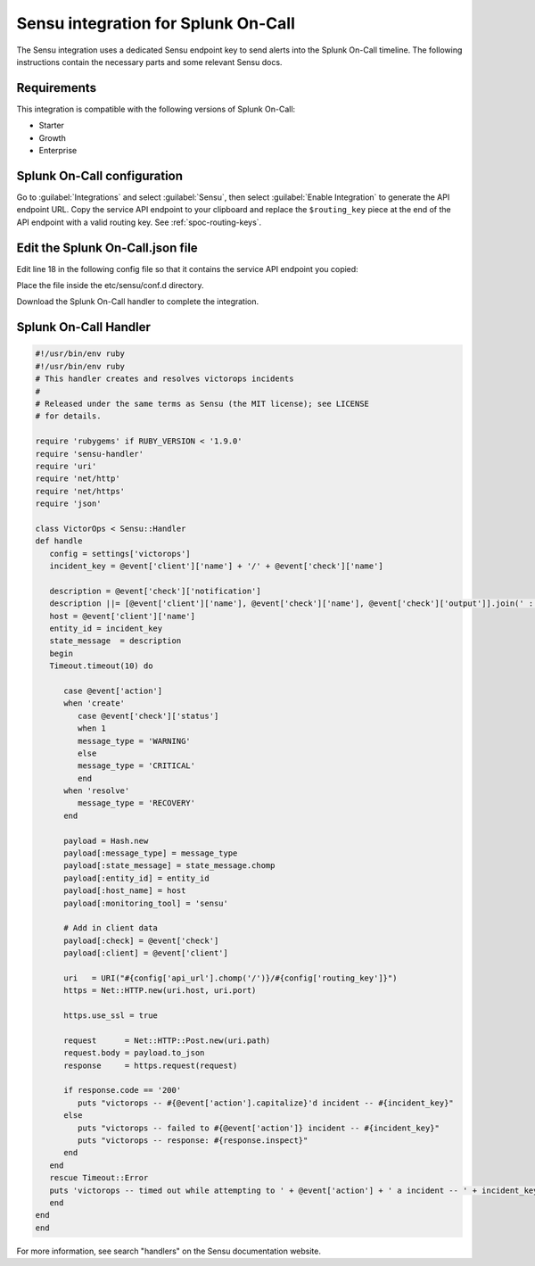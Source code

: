 .. _sensu-spoc:

Sensu integration for Splunk On-Call
***************************************************

.. meta::
    :description: Configure the Sensu integration for Splunk On-Call.

The Sensu integration uses a dedicated Sensu endpoint key to send alerts into the Splunk On-Call timeline. The following instructions contain the necessary parts and some relevant Sensu docs.


Requirements
==================

This integration is compatible with the following versions of Splunk On-Call:

- Starter
- Growth
- Enterprise


Splunk On-Call configuration
================================

Go to :guilabel:`Integrations` and select :guilabel:`Sensu`, then select :guilabel:`Enable Integration` to generate the API endpoint URL. Copy the service API endpoint to your clipboard and replace the ``$routing_key`` piece at the
end of the API endpoint with a valid routing key. See :ref:`spoc-routing-keys`.

Edit the Splunk On-Call.json file
====================================

Edit line 18 in the following config file so that it contains the service API endpoint you copied:

.. code-block:: json
   :emphasize-lines: 18

   {
   "handlers": {
      "victorops": {
         "type": "pipe",
      "command": "/etc/sensu/handlers/victorops.rb"
      }
   },
   "checks": {
      "tmp_check": {
         "description": "check that /tmp exists ",
         "handler": "victorops",
         "command": "ls /tmp",
         "interval": 30,
         "subscribers": [ "all_servers" ]
      }
   },
   "victorops" : {
      "api_url": "<integration_service_api_endpoint>",
      "routing_key" : "everyone"
      }
   }

Place the file inside the etc/sensu/conf.d directory.

Download the Splunk On-Call handler to complete the integration.

Splunk On-Call Handler
=============================

.. code-block:: ruby

   #!/usr/bin/env ruby
   #!/usr/bin/env ruby
   # This handler creates and resolves victorops incidents
   #
   # Released under the same terms as Sensu (the MIT license); see LICENSE
   # for details.
   
   require 'rubygems' if RUBY_VERSION < '1.9.0'
   require 'sensu-handler'
   require 'uri'
   require 'net/http'
   require 'net/https'
   require 'json'
   
   class VictorOps < Sensu::Handler
   def handle
      config = settings['victorops']
      incident_key = @event['client']['name'] + '/' + @event['check']['name']
   
      description = @event['check']['notification']
      description ||= [@event['client']['name'], @event['check']['name'], @event['check']['output']].join(' : ')
      host = @event['client']['name']
      entity_id = incident_key
      state_message  = description
      begin
      Timeout.timeout(10) do
   
         case @event['action']
         when 'create'
            case @event['check']['status']
            when 1
            message_type = 'WARNING'
            else
            message_type = 'CRITICAL'
            end
         when 'resolve'
            message_type = 'RECOVERY'
         end
   
         payload = Hash.new
         payload[:message_type] = message_type
         payload[:state_message] = state_message.chomp
         payload[:entity_id] = entity_id
         payload[:host_name] = host
         payload[:monitoring_tool] = 'sensu'
   
         # Add in client data
         payload[:check] = @event['check']
         payload[:client] = @event['client']
   
         uri   = URI("#{config['api_url'].chomp('/')}/#{config['routing_key']}")
         https = Net::HTTP.new(uri.host, uri.port)
   
         https.use_ssl = true
   
         request      = Net::HTTP::Post.new(uri.path)
         request.body = payload.to_json
         response     = https.request(request)
   
         if response.code == '200'
            puts "victorops -- #{@event['action'].capitalize}'d incident -- #{incident_key}"
         else
            puts "victorops -- failed to #{@event['action']} incident -- #{incident_key}"
            puts "victorops -- response: #{response.inspect}"
         end
      end
      rescue Timeout::Error
      puts 'victorops -- timed out while attempting to ' + @event['action'] + ' a incident -- ' + incident_key
      end
   end
   end

For more information, see search "handlers" on the Sensu documentation website. 

